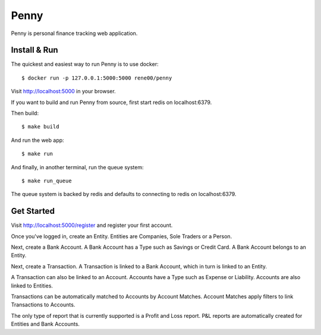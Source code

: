 =====
Penny
=====

Penny is personal finance tracking web application.

-------------
Install & Run
-------------

The quickest and easiest way to run Penny is to use docker::

    $ docker run -p 127.0.0.1:5000:5000 rene00/penny

Visit http://localhost:5000 in your browser.

If you want to build and run Penny from source, first start redis on localhost:6379.

Then build::

    $ make build

And run the web app::

    $ make run

And finally, in another terminal, run the queue system::

    $ make run_queue

The queue system is backed by redis and defaults to connecting to redis on localhost:6379.


-----------
Get Started
-----------

Visit http://localhost:5000/register and register your first account.

Once you've logged in, create an Entity. Entities are Companies, Sole Traders or a Person.

Next, create a Bank Account. A Bank Account has a Type such as Savings or Credit Card. A Bank Account belongs to an Entity.

Next, create a Transaction. A Transaction is linked to a Bank Account, which in turn is linked to an Entity.

A Transaction can also be linked to an Account. Accounts have a Type such as Expense or Liability. Accounts are also linked to Entities.

Transactions can be automatically matched to Accounts by Account Matches. Account Matches apply filters to link Transactions to Accounts.

The only type of report that is currently supported is a Profit and Loss
report. P&L reports are automatically created for Entities and Bank Accounts.
